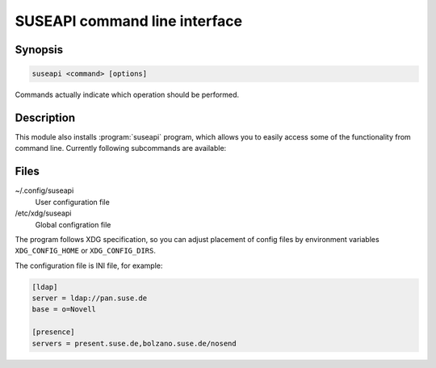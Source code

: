 SUSEAPI command line interface
==============================

.. program:: suseapi

Synopsis
++++++++

.. code-block:: text

    suseapi <command> [options]

Commands actually indicate which operation should be performed.

Description
+++++++++++

This module also installs :program:`suseapi` program, which allows you to
easily access some of the functionality from command line. Currently following
subcommands are available:

.. option:: lookup-user [--by BY] [--attribs ATTRIBS] value

    Lookups user information using :mod:`suseapi.userinfo`.

.. option:: absence value

    Lookups user absence information using :mod:`suseapi.presence`.

Files
+++++

~/.config/suseapi
    User configuration file
/etc/xdg/suseapi
    Global configration file

The program follows XDG specification, so you can adjust placement of config files 
by environment variables ``XDG_CONFIG_HOME`` or ``XDG_CONFIG_DIRS``.

The configuration file is INI file, for example:

.. code-block:: ini

    [ldap]
    server = ldap://pan.suse.de
    base = o=Novell

    [presence]
    servers = present.suse.de,bolzano.suse.de/nosend
